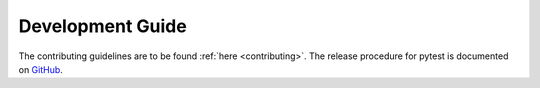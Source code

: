 ================= 
Development Guide
=================

The contributing guidelines are to be found :ref:`here <contributing>`.
The release procedure for pytest is documented on
`GitHub <https://github.com/pytest-dev/pytest/blob/main/RELEASING.rst>`_.
